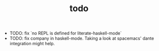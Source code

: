 #+TITLE: todo

- TODO: fix `no REPL is defined for literate-haskell-mode`
- TODO: fix company in haskell-mode. Taking a look at spacemacs' dante
  integration might help.


